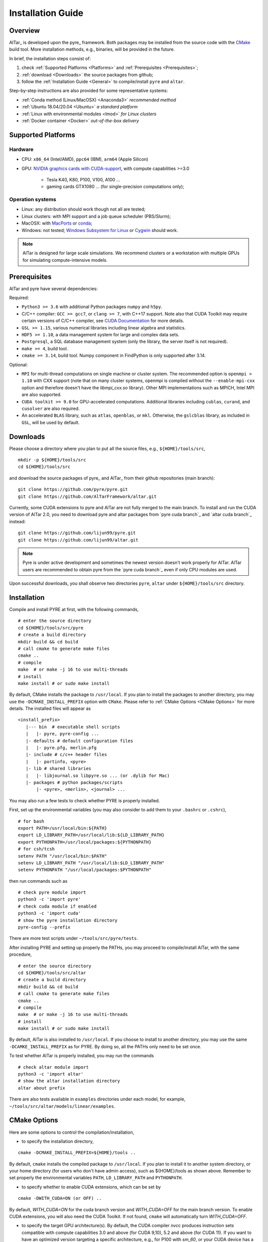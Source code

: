 .. _Installation Guide:

##################
Installation Guide
##################

.. _Installation Overview:

Overview
========

AlTar_ is developed upon the pyre_ framework. Both packages may be installed from the source code with the `CMake <https://cmake.org>`__  build tool. More installation methods, e.g., binaries, will be provided in the future.

In brief, the installation steps consist of:

#. check :ref:`Supported Platforms <Platforms>` and :ref:`Prerequisites <Prerequisites>`;
#. :ref:`download <Downloads>` the source packages from github;
#. follow the :ref:`Installation Guide <General>` to compile/install ``pyre`` and ``altar``.

Step-by-step instructions are also provided for some representative systems:

- :ref:`Conda method (Linux/MacOSX) <Anaconda3>` *recommended method*
- :ref:`Ubuntu 18.04/20.04 <Ubuntu>` *a standard platform*
- :ref:`Linux with environmental modules <lmod>` *for Linux clusters*
- :ref:`Docker container <Docker>` *out-of-the-box delivery*

.. _Platforms:

Supported Platforms
===================

Hardware
--------

- CPU: ``x86_64`` (Intel/AMD), ``ppc64`` (IBM), ``arm64`` (Apple Silicon)
- GPU: `NVIDIA graphics cards with CUDA-support <https://en.wikipedia.org/wiki/CUDA#GPUs_supported>`__, with compute capabilities >=3.0

    - Tesla K40, K80, P100, V100, A100 ...
    - gaming cards GTX1080 ... (for single-precision computations only);

Operation systems
-----------------

- Linux: any distribution should work though not all are tested;
- Linux clusters: with MPI support and a job queue scheduler (PBS/Slurm);
- MacOSX: with `MacPorts <https://www.macports.org/>`__ or `conda <https://www.anaconda.com/distribution/#macos>`__;
- Windows: not tested; `Windows Subsystem for Linux <https://docs.microsoft.com/en-us/windows/wsl/install-win10>`__ or `Cygwin <https://www.cygwin.com/>`__ should work.

.. note::

    AlTar is designed for large scale simulations. We recommend clusters or a workstation with multiple GPUs for simulating compute-intensive models.


.. _Prerequisites:

Prerequisites
=============

AlTar and pyre have several dependencies:

Required:

- ``Python3 >= 3.6`` with additional Python packages ``numpy`` and ``h5py``.
- C/C++ compiler: ``GCC >= gcc7``, or ``clang >= 7``, with C++17 support. Note also that CUDA Toolkit may require certain versions of C/C++ compiler, see `CUDA Documentation <https://docs.nvidia.com/cuda/cuda-installation-guide-linux/index.html>`__ for more details.
- ``GSL >= 1.15``, various numerical libraries including linear algebra and statistics.
- ``HDF5 >= 1.10``, a data management system for large and complex data sets.
- ``Postgresql``, a SQL database management system (only the library, the server itself is not required).
- ``make >= 4``, build tool.
- ``cmake >= 3.14``, build tool. Numpy component in FindPython is only supported after 3.14.

Optional:

- ``MPI`` for multi-thread computations on single machine or cluster system.  The recommended option is ``openmpi > 1.10`` with CXX support (note that on many cluster systems, openmpi is compiled without the ``--enable-mpi-cxx`` option and therefore doesn't have the `libmpi_cxx.so` library). Other MPI implementations such as MPICH, Intel MPI are also supported.
- ``CUDA toolkit >= 9.0`` for GPU-accelerated computations. Additional libraries including ``cublas``, ``curand``, and ``cusolver`` are also required.
- An accelerated ``BLAS`` library, such as ``atlas``, ``openblas``, or ``mkl``. Otherwise, the ``gslcblas`` library, as included in ``GSL``, will be used by default.

.. _Downloads:

Downloads
=========

Please choose a directory where you plan to put all the source files, e.g., ``${HOME}/tools/src``,
::

    mkdir -p ${HOME}/tools/src
    cd ${HOME}/tools/src

and download the source packages of pyre_ and AlTar_ from their github repositories (main branch):
::

    git clone https://github.com/pyre/pyre.git
    git clone https://github.com/AlTarFramework/altar.git

Currently, some CUDA extensions to pyre and AlTar are not fully merged to the main branch. To install and run the CUDA version of AlTar 2.0, you need to download pyre and altar packages from `pyre cuda branch`_ and `altar cuda branch`_ instead:
::

    git clone https://github.com/lijun99/pyre.git
    git clone https://github.com/lijun99/altar.git

.. note::

    Pyre is under active development and sometimes the newest version doesn't work properly for AlTar. AlTar users are recommended to obtain pyre from the `pyre cuda branch`_ even if only CPU modules are used.

Upon successful downloads, you shall observe two directories ``pyre``, ``altar`` under ``${HOME}/tools/src`` directory.

.. _General:

Installation
============

Compile and install PYRE at first, with the following commands,
::

    # enter the source directory
    cd ${HOME}/tools/src/pyre
    # create a build directory
    mkdir build && cd build
    # call cmake to generate make files
    cmake ..
    # compile
    make  # or make -j 16 to use multi-threads
    # install
    make install # or sudo make install

By default, CMake installs the package to ``/usr/local``. If you plan to install the packages to another directory, you may use the ``-DCMAKE_INSTALL_PREFIX`` option with ``CMake``. Please refer to :ref:`CMake Options <CMake Options>` for more details. The installed files will appear as
::

  <install_prefix>
     |--- bin  # executable shell scripts
     |   |- pyre, pyre-config ...
     |- defaults # default configuration files
     |   |- pyre.pfg, merlin.pfg
     |- include # c/c++ header files
     |   |- portinfo, <pyre>
     |- lib # shared libraries
     |   |- libjournal.so libpyre.so ... (or .dylib for Mac)
     |- packages # python packages/scripts
         |- <pyre>, <merlin>, <journal> ...

You may also run a few tests to check whether PYRE is properly installed.

First, set up the environmental variables (you may also consider to add them to your ``.bashrc`` or ``.cshrc``),
::

    # for bash
    export PATH=/usr/local/bin:${PATH}
    export LD_LIBRARY_PATH=/usr/local/lib:${LD_LIBRARY_PATH}
    export PYTHONPATH=/usr/local/packages:${PYTHONPATH}
    # for csh/tcsh
    setenv PATH "/usr/local/bin:$PATH"
    setenv LD_LIBRARY_PATH "/usr/local/lib:$LD_LIBRARY_PATH"
    setenv PYTHONPATH "/usr/local/packages:$PYTHONPATH"

then run commands such as
::

    # check pyre module import
    python3 -c 'import pyre'
    # check cuda module if enabled
    python3 -c 'import cuda'
    # show the pyre installation directory
    pyre-config --prefix

There are more test scripts under ``~/tools/src/pyre/tests``.

After installing PYRE and setting up properly the PATHs, you may proceed to compile/install AlTar, with the same procedure,
::

    # enter the source directory
    cd ${HOME}/tools/src/altar
    # create a build directory
    mkdir build && cd build
    # call cmake to generate make files
    cmake ..
    # compile
    make  # or make -j 16 to use multi-threads
    # install
    make install # or sudo make install

By default, AlTar is also installed to ``/usr/local``. If you choose to install to another directory, you may use the same ``-DCAMKE_INSTALL_PREFIX`` as for PYRE. By doing so, all the PATHs only need to be set once.

To test whether AlTar is properly installed, you may run the commands
::

    # check altar module import
    python3 -c 'import altar'
    # show the altar installation directory
    altar about prefix

There are also tests available in ``examples`` directories under each model, for example, ``~/tools/src/altar/models/linear/examples``.


.. _CMake Options:

CMake Options
=============

Here are some options to control the compilation/installation,

- to specify the installation directory,
::

    cmake -DCMAKE_INSTALL_PREFIX=${HOME}/tools ..

By default,  ``cmake`` installs the compiled package to ``/usr/local``. If you plan to install it to another system directory, or your home directory (for users who don't have admin access), such as ${HOME}/tools as shown above. Remember to set properly the environmental variables ``PATH``, ``LD_LIBRARY_PATH`` and ``PYTHONPATH``.

- to specify whether to enable CUDA extensions, which can be set by
::

    cmake -DWITH_CUDA=ON (or OFF) ..

By default, `WITH_CUDA=ON` for the cuda branch version and `WITH_CUDA=OFF` for the main branch version. To enable CUDA extensions, you will also need the CUDA Toolkit. If not found, ``cmake`` will automatically turn `WITH_CUDA=OFF`.

- to specify the target GPU architecture(s). By default, the CUDA compiler `nvcc` produces instruction sets compatible with compute capabilities 3.0 and above (for CUDA 9,10), 5.2 and above (for CUDA 11). If you want to have an optimized version targeting a specific architecture, e.g., for P100 with `sm_60`, or your CUDA device has a lower compute capabilities than 5.2 with CUDA11, you will need to set the ``CUDA_FLAGS``,
::

    # target one architecture
    cmake -DCMAKE_CUDA_FLAGS="-arch=sm_60" ..
    # target multiple architectures
    cmake -DCMAKE_CUDA_FLAGS="-gencode arch=compute_35,code=sm_35 -gencode arch=compute_60,code=sm_60" ..

Compute capabilities for some common NVIDIA GPUs are K40/80 (``-arch=sm_35``), V100 (``-arch=sm_70``), GTX1050/1070/1080 ((``-arch=sm_61``), RTX 2080 (``-arch=sm_75``). More can be found at `NVIDIA <https://developer.nvidia.com/cuda-GPUs>`__ website. If you have PYRE installed, you can also use its cuda utilities:

.. code-block:: python

    # import the module
    import cuda
    # iterate over all available devices
    for device in cuda.devices:
        print(f'Device {device.id} {device.name} has compute capability {device.capability}')

- to choose a build type,
::

    cmake -DCMAKE_BUILD_TYPE=Release (or Debug) ..

For the Debug build type, the `-g` compiler flag will be added to generate debugging information. For the Release type, the `-O3` optimization flag will be added. If none is specified, the default flags of `g++` are used.


- to specify the gcc/g++ compiler, e.g., `/usr/bin/g++`, you may use
::

    cmake -DCMAKE_CXX_COMPILER=/usr/bin/g++ ..

Note that pyre requires a GCC>=7 for c++17 support.

- to specify the locations of desired libraries instead of the default ones, for example, for some Linux systems, `cmake` may find and use libraries from `/usr/` instead of the libraries provided by conda, you may use
::

    cmake -DCMAKE_PREFIX_PATH=${CONDA_PREFIX} ..

For more than one paths, use `-DCMAKE_PREFIX_PATH="PATH1;PATH2;PATH3"`.

For more options of ``cmake``, please check `CMake Documentation <https://cmake.org/documentation/>`__.


.. _Anaconda3:

Conda method (Linux/MacOSX)
================

Conda(Anaconda/Miniconda) offers an easy way to install Python, packages and libraries on different platforms, especially for users without the admin privilege to their computers. We recommend a full version of `Anaconda3 <https://www.anaconda.com/distribution/>`__. If disk space is an issue, you may use `Miniconda <https://docs.conda.io/en/latest/miniconda.html>`__ instead.

For MacOSX with Apple Silicon, you may install the native ``arm64`` version from `Miniforge <https://github.com/conda-forge/miniforge>`__.

If Anaconda3 is not installed, please `download <https://docs.conda.io/projects/conda/en/latest/user-guide/install/download.html>`__ and follow the `instructions <https://docs.conda.io/projects/conda/en/latest/user-guide/install/>`__ to install it. You may choose to install it under you home directory ``${HOME}/anaconda3`` (default) or a system directory, e.g., ``/opt/anaconda3``. The path to the Anaconda3 is set as an environmental variable ``CONDA_PREFIX``. To check whether Anaconda3 is properly installed and loaded, you may try the following commands
::

    $ which conda
    /opt/anaconda3/bin/conda
    $ which python3
    /opt/anaconda3/bin/python3
    $ echo ${CONDA_PREFIX}
    /opt/anaconda3

You may create a virtual environment
::

    conda create -n altar
    conda activate altar
    $ which python3
    /opt/anaconda3/envs/altar/bin/python3
    $ echo ${CONDA_PREFIX}
    /opt/anaconda3/envs/altar


Install prerequisites
---------------------

Install the required libraries and packages by Conda:
::

    $ conda install git make cmake hdf5 h5py openmpi gsl postgresql numpy


You will also need a c++ compiler.

- Ubuntu 18.04/20.04:  GCC 7.4.0/9.3.0 is installed by default and is sufficient. If GCC/G++ are not installed, run
  ::

    sudo apt install gcc g++

- Redhat/CentOS 7: GCC 4.x is installed by default. Higher versions of GCC are offered through ``devtoolset``. Please follow instructions for `Redhat <https://access.redhat.com/documentation/en-us/red_hat_developer_toolset/7/>`__ or `CentOS <https://www.softwarecollections.org/en/scls/rhscl/devtoolset-7/>`__ to install, e.g., ``devtoolset-7``.

- MacOSX: you will need to install either the full version of Xcode or the (compact) Command Line Tools. Xcode can be installed from the App Store. To install the Command Line Tools, run
  ::

    sudo xcode-select --install

  To select or switch compilers,
  ::

    sudo xcode-select --switch /Library/Developer/CommandLineTools/

- Conda also offers compiler packages,
  ::

    # for Linux x86_64
    conda install gcc_linux-64 gxx_linux-64
    # for Mac (Intel Only)
    conda install clang_osx-64 clangxx_osx-64
    # for Mac Big Sur with Xcode 12 (Intel only), you need
    conda install clang_osx-64=11.0.0 clangxx_osx-64=11.0.0 -c conda-forge

    It works well for most systems (Redhat, Mac, ...).

If you would like to use a c++ compiler other than the default version, or the version (auto) discovered by ``cmake``, you may use ``-DCMAKE_CXX_COMPILER=...`` to specify the compiler.


Install pyre/AlTar
------------------

Please download the source packages of pyre/AlTar from github following the :ref:`Download instructions <Downloads>`. For CUDA branches,

.. code-block:: bash

    mkdir -p ${HOME}/tools/src
    cd ${HOME}/tools/src
    git clone https://github.com/lijun99/pyre.git
    git clone https://github.com/lijun99/altar.git

Follow the :ref:`Installation instructions <General>` to compile/install pyre and AlTar. With conda, we recommend installing both packages to ``$CONDA_PREFIX``, e. g., ``/opt/anaconda3/envs/altar``, so that next time when you activate conda, all the packages are loaded automatically. We need an extra step to make a symbolic link to ``lib/python3.x/site-packages``.

.. code-block:: bash

    # go to the conda or venv directory
    cd $CONDA_PREFIX
    # find out the path for site-packages
    python3 -c 'import site; print(site.getsitepackages()[0])'
    # shows, e.g., /opt/anaconda3/envs/altar/lib/python3.9/site-packages
    # create a link, note that the path depends on the python version 3.7, 3.8, 3.9
    ln -s lib/python3.9/site-packages packages

Compile and install pyre

.. code-block:: bash

    cd ${HOME}/tools/src/pyre
    mkdir build && cd build
    cmake -DCMAKE_INSTALL_PREFIX=$CONDA_PREFIX ..
    make -j 16 && make install

Since pyre is installed to ``$CONDA_PREFIX``, there is no requirement to set the PATHs. We proceed to compile and install AlTar,

.. code-block:: bash

    cd ${HOME}/tools/src/altar
    mkdir build && cd build
    cmake -DCMAKE_INSTALL_PREFIX=$CONDA_PREFIX ..
    make -j 16 && make install

Please read :ref:`CMake Options <CMake Options>` if you have some problems or need more customizations, e.g., GPU configurations. Please also read :ref:`Installation instructions <General>` on how to make tests.

Next time, you may simply activate conda or the conda venv to load AlTar.

.. _Ubuntu:

Ubuntu 18.04/20.04
==================


Install prerequisites
---------------------
::

    $ sudo apt update && sudo apt install -y gcc g++ python3 python3-dev python3-numpy python3-h5py libgsl-dev libopenblas-dev libpq-dev postgresql-server-dev-all libopenmpi-dev libhdf5-serial-dev make git

For Ubuntu 18.04, the system installed cmake version is 3.10; you need to upgrade cmake from `Kitware Repo <https://apt.kitware.com/>`__ manually, e.g.,
::

    $ sudo wget -O - https://apt.kitware.com/keys/kitware-archive-latest.asc 2>/dev/null | sudo apt-key add -
    $ sudo apt-add-repository 'deb https://apt.kitware.com/ubuntu/ bionic main'
    $ sudo apt-get update
    $ sudo apt-get install cmake


Download and install pyre
-------------------------
::

    ### create a directory to host the source
    $ mkdir -p ${HOME}/tools/src
    $ cd ${HOME}/tools/src
    ### use git to pull source code from github
    $ git clone https://github.com/lijun99/pyre.git
    ### create a build directory for cmake
    $ cd ${HOME}/tools/src/pyre
    $ mkdir build && cd build
    ### call cmake
    $ cmake ..
    ### compile and install
    $ make all && make install

For more build options and customizations, please check :ref:`CMake Options`.

Download and install AlTar
--------------------------
::

    ### go back to src directory
    $ cd ${HOME}/tools/src
    ### use git to pull source code from github
    $ git clone https://github.com/lijun99/altar.git
    ### create a build directory for cmake
    $ cd altar
    $ mkdir build && cd build
    ### call cmake
    $ cmake ..
    ### compile and install
    $ make all && make install

For more build options and customizations, please check :ref:`CMake Options`.


.. _lmod:

Linux with environmental modules
================================
Many clusters use environmental modules to load libraries and software packages, e.g.,
::

    # list available modules
    $ module av
    # load a certain module
    $ module load cuda/10.2

Please load all necessary modules as listed in :ref:`Prerequisites`.

You may follow the `cmake` steps as above to install pyre and altar. One caveat is that the libraries in ``LD_LIBRARY_PATH`` are not passed to `cmake` find_library; you need to specify them by ``-DCMAKE_PREFIX_PATH``, or by, e.g., ``-DGSL_INCLUDE_DIR=${GSL_ROOT}/include``.

Another option is to use ``FindEnvModules`` in `cmake`. This requires some changes to the `CMakeLists.txt` and TBD.


.. _Docker:

Docker container
================

You may follow the steps below to build a docker image.

.. code-block:: bash

    wget https://gitlab.com/nvidia/container-images/cuda/raw/master/dist/ubuntu18.04/10.2/runtime/Dockerfile
    docker build --build-arg IMAGE_NAME=nvidia/cuda . -t cuda/nvidia:10.2
    docker exec -it cuda/nvidia:10.2
    apt update && apt install -y gcc g++ python3 python3-dev python3-numpy python3-numpy-dev python3-h5py libgsl-dev libopenblas-dev libpq-dev postgresql-server-dev-all libopenmpi-dev libhdf5-serial-dev make git wget software-properties-common locales
    locale-gen --no-purge --lang en_US.UTF-8 && update-locale LANG=en_US.UTF-8 LANGUAGE
    wget -O - https://apt.kitware.com/keys/kitware-archive-latest.asc 2>/dev/null | apt-key add - && apt-add-repository 'deb https://apt.kitware.com/ubuntu/ bionic main' && apt-get update && apt install -y cmake
    apt install -y cuda-compiler-10-2 cuda-cudart-dev-10-2 cuda-curand-dev-10-2 libcublas-dev cuda-cusolver-dev-10-2
    ln -sf /usr/lib/python3/dist-packages /usr/local/packages
    cd /usr/local/src
    git clone https://github.com/lijun99/pyre.git
    git clone https://github.com/lijun99/altar.git
    cd /usr/local/src/pyre && mkdir build && cd build && cmake .. && make all && make install
    cd /usr/local/src/altar && mkdir build && cd build && cmake .. && make all && make install
    echo ': "${LANG:=en_US.UTF-8}"; export LANG' >> /etc/profile


In another terminal, find out the *CONTAINER ID* for this image, named *cuda/nvidia:10.2*, and commit the changes to a new image
::

    $ docker commit CONTAINER_ID altar2:2.0.1

To run AlTar from the container
::

    $ docker run --gpus all -ti -v ${PWD}:/mnt altar2:2.0.1

which also mounts the current directory as /mnt in the virtual system. (``export LANG=en_US.UTF-8`` at first).



Install with the mm_ build tool
===============================

The mm_ build tool (please note that it is different from the old mm, or `config <https://github.com/aivazis/config>`__ build tool) is another powerful tool to build hybrid python/c/c++/cuda applications.

Download ``mm``
---------------
::

    cd ${HOME}/tools/src
    git clone https://github.com/aivazis/mm.git

Prepare a ``config.mm`` file
------------------------------

The ``mm`` build tool requires a ``config.mm`` file to locate dependent libraries or packages. Taking Ubuntu 18.04 as an example, the ``config.mm`` file appear as

.. _ubuntu_18.04_config:
::

    # file config.mm

    # gsl
    gsl.dir = /usr
    gsl.incpath = /usr/include
    gsl.libpath = /usr/lib/x86_64-linux-gnu

    # mpi
    mpi.dir = /usr/lib/x86_64-linux-gnu/openmpi/
    mpi.binpath = /usr/bin
    mpi.incpath = /usr/lib/x86_64-linux-gnu/openmpi/include
    mpi.libpath = /usr/lib/x86_64-linux-gnu/openmpi/lib
    mpi.flavor = openmpi
    mpi.executive = mpirun

    # hdf5
    hdf5.dir = /usr
    hdf5.incpath = /usr/include
    hdf5.libpath = /usr/lib/x86_64-linux-gnu

    # postgresql
    libpq.dir = /usr
    libpq.incpath = /usr/include/postgresql
    libpq.libpath = /usr/lib/x86_64-linux-gnu

    # openblas
    openblas.dir = /usr
    openblas.libpath = /usr/lib/x86_64-linux-gnu

    # python3
    python.version = 3.6
    python.dir = /usr
    python.binpath = /usr/bin
    python.incpath = /usr/include/python3.6m
    python.libpath = /usr/lib/python3.6

    # numpy
    numpy.dir = /usr/lib/python3/dist-packages/numpy/core

    # cuda
    cuda.dir = /usr/local/cuda
    cuda.binpath = /usr/local/cuda/bin
    cuda.incpath = /usr/local/cuda/include
    cuda.libpath = /usr/local/cuda/lib64 /usr/lib/x86_64-linux-gnu/
    cuda.libraries := cudart cublas curand cusolver

    # end of file

You may leave the ``config.mm`` file in the ``pyre/.mm``, ``altar/.mm`` directories, or in the ``${HOME}/.mm`` directory to be shared by all projects.

Examples of `config.mm` files are available at :altar_doc_src:`config.mm <config.mm>`.


Install pyre
------------
After preparing all required libraries/packages and the ``config.mm`` file (in ``pyre/.mm`` or ``${HOME}/.mm``), you need to compile and install pyre at first.

Make an alias of the mm_ command, in ``bash``
::

    $ alias mm='python3 ${HOME}/tools/src/mm/mm.py'

or in ``csh/tcsh``,
::

    $ alias mm 'python3 ${HOME}/tools/src/mm/mm.py'

Now, you can compile ``pyre`` by
::

    $ cd ${HOME}/tools/src/pyre
    $ mm

By default, the compiled files are located at ``${HOME}/tools/src/pyre/products/debug-shared-linux-x86_64``. If you need to customize the installation, you can check the options offered by ``mm`` by
::

    $ mm --help

For example, if you prefer to install pyre to a system folder, you may use ``--prefix`` option, such as
::

    $ mm --prefix=/usr/local


After compiling/installation, you need to set up some environmental variables for other applications to access
``pyre``, for example, create a ``${HOME}/.pyre.rc`` for ``bash``,
::

    # file .pyre.rc
    export PYRE_DIR=${HOME}/tools/src/pyre/products/debug-shared-linux-x86_64
    export PATH=${PYRE_DIR}/bin:$PATH
    export LD_LIBRARY_PATH=${PYRE_DIR}/lib:$LD_LIBRARY_PATH
    export PYTHONPATH=${PYRE_DIR}/packages:$PYTHONPATH
    export MM_INCLUDES=${PYRE_DIR}/include
    export MM_LIBPATH=${PYRE_DIR}/lib
    # end of file

or ``${HOME}/.pyre.cshrc`` for ``csh/tcsh``,
::

    # file .pyre.cshrc
    setenv PYRE_DIR "${HOME}/tools/src/pyre/products/debug-shared-linux-x86_64"
    setenv PATH "${PYRE_DIR}/bin:$PATH"
    setenv LD_LIBRARY_PATH "${PYRE_DIR}/lib:$LD_LIBRARY_PATH"
    setenv PYTHONPATH "${PYRE_DIR}/packages:$PYTHONPATH"
    setenv MM_INCLUDES "${PYRE_DIR}/include"
    setenv MM_LIBPATH "${PYRE_DIR}/lib"
    # end of file

You will also need to append ``pyre`` configurations to ``${HOME}/.mm/config.mm`` or ``altar/.mm/config.mm`` or any other application who requires ``pyre``,
::

    # append to the following lines to an existing config.mm
    # pyre
    pyre.dir =  ${HOME}/tools/src/pyre/products/debug-shared-linux-x86_64
    pyre.libraries := pyre journal ${if ${value cuda.dir}, pyrecuda}


Install AlTar
-------------
First, make sure that you have a prepared ``config.mm`` file, which also includes the ``pyre`` configuration, in either ``altar/.mm/`` or ``${HOME}/.mm`` directory.

Follow the same step to compile AlTar,
::

    $ cd ${HOME}/tools/src/altar
    $ mm

Similar to ``pyre`` installation, the AlTar products are located at ``${HOME}/tools/src/altar/products/debug-shared-linux-x86_64``, or the directory specified by ``mm --prefix=``.

Also, you need to set up some environmental variables for ``altar`` as well, for example, create a ``${HOME}/.altar2.rc`` for ``bash``,
::

    # file .altar2.rc
    export ALTAR2_DIR=${HOME}/tools/src/altar/products/debug-shared-linux-x86_64
    export PATH=${ALTAR2_DIR}/bin:$PATH
    export LD_LIBRARY_PATH=${ALTAR2_DIR}/lib:$LD_LIBRARY_PATH
    export PYTHONPATH=${ALTAR2_DIR}/packages:$PYTHONPATH
    # end of file

or ``${HOME}/.altar2.cshrc`` for ``csh/tcsh``,
::

    # file .altar2.cshrc
    setenv ALTAR2_DIR "${HOME}/tools/src/altar/products/debug-shared-linux-x86_64"
    setenv PATH "${ALTAR2_DIR}/bin:$PATH"
    setenv LD_LIBRARY_PATH "${ALTAR2_DIR}/lib:$LD_LIBRARY_PATH"
    setenv PYTHONPATH "${ALTAR2_DIR}/packages:$PYTHONPATH"
    # end of file

Before running an altar/pyre application, you need to load the altar/pyre environmental settings
::

    $ source ${HOME}/.pyre.rc
    $ source ${HOME}/.altar2.rc


Tests and Examples
==================
Pyre tests are available at ``${HOME}/tools/src/pyre/tests``.

AlTar examples are are available for each model.

For details how to run AlTar applications, please refer to :ref:`User Guide`.


Common issues
=============

locales
-------
If you see the error
::

    UnicodeDecodeError: 'ascii' codec can't decode byte 0xc3 in position 18: ordinal not in range(128)

you might need to set the language variable,
::

    $ export LANG=en_US.UTF-8

if en_US.UTF-8 locale is not installed, update your locale by
::

    $ sudo apt install locales
    $ sudo locale-gen --no-purge --lang en_US.UTF-8
    $ sudo update-locale LANG=en_US.UTF-8 LANGUAGE


Cannot find ``gmake``
---------------------
when the command of GNU make is ``make`` instead of ``gmake``, please set the environmental variable
::

    $ export GNU_MAKE=make # for bash
    $ setenv GNU_MAKE make # for csh/tcsh

or set the variable when calling mm,
::

    $ GNU_MAKE=make mm


Cannot find ``cublas_v2.h``
---------------------------
For certain Linux systems, NVIDIA installer installs ``cublas`` to the system directory ``/usr/include`` and ``/usr/lib/x86_64-linux-gnu`` instead of ``/usr/local/cuda``. In this case, please add the include and library paths to ``cuda.incpath`` and ``cuda.libpath`` in ``config.mm`` file.


Support
========
If you meet any troubles in installation, you may seek assistance by

* raise your issues or questions at `github <https://github.com/AlTarFramework/altar/issues>`__;
* join the AlTar users' forum (available soon);
* join the `slack discussion group <https://altar-group.slack.com/>`__ (currently for developers only).
